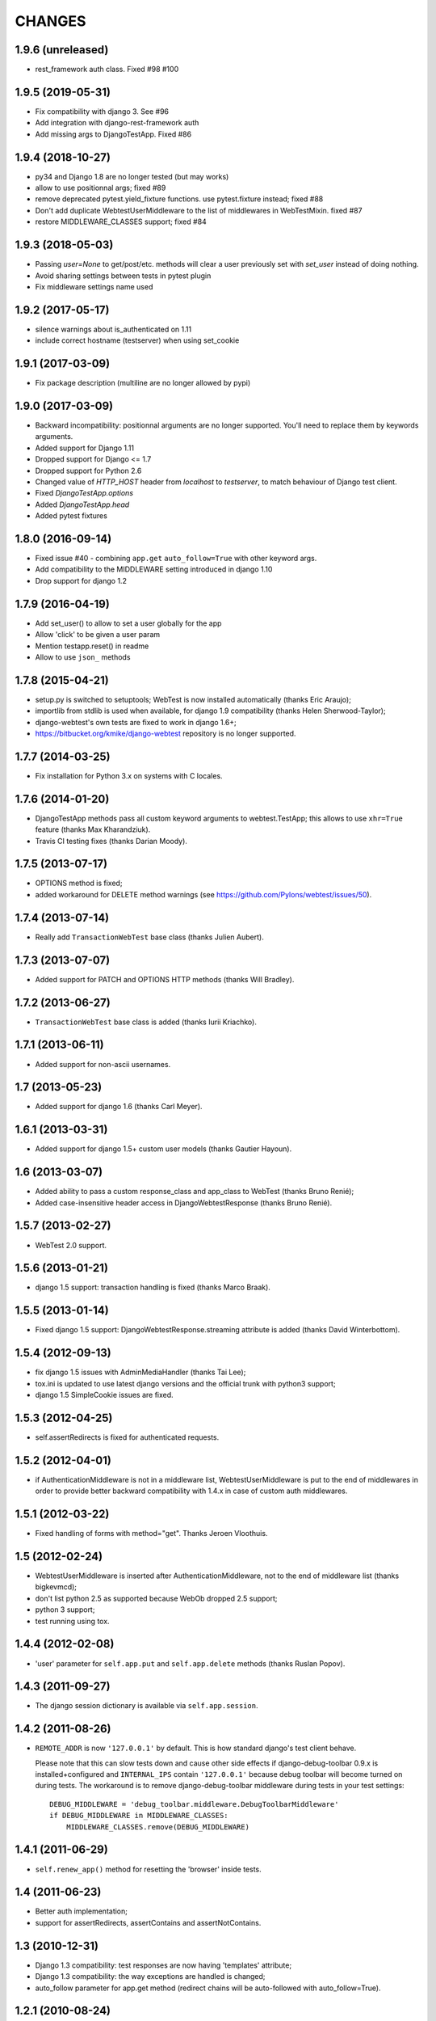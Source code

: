 
CHANGES
=======

1.9.6 (unreleased)
------------------

- rest_framework auth class. Fixed #98 #100


1.9.5 (2019-05-31)
------------------

- Fix compatibility with django 3. See #96

- Add integration with django-rest-framework auth

- Add missing args to DjangoTestApp. Fixed #86

1.9.4 (2018-10-27)
------------------

- py34 and Django 1.8 are no longer tested (but may works)

- allow to use positionnal args; fixed #89

- remove deprecated pytest.yield_fixture functions. use pytest.fixture instead;
  fixed #88

- Don't add duplicate WebtestUserMiddleware to the list of middlewares in
  WebTestMixin. fixed #87

- restore MIDDLEWARE_CLASSES support; fixed #84

1.9.3 (2018-05-03)
------------------

- Passing `user=None` to get/post/etc. methods will clear a user
  previously set with `set_user` instead of doing nothing.

- Avoid sharing settings between tests in pytest plugin

- Fix middleware settings name used


1.9.2 (2017-05-17)
------------------

- silence warnings about is_authenticated on 1.11

- include correct hostname (testserver) when using set_cookie


1.9.1 (2017-03-09)
------------------

- Fix package description (multiline are no longer allowed by pypi)


1.9.0 (2017-03-09)
------------------

- Backward incompatibility: positionnal arguments are no longer supported.
  You'll need to replace them by keywords arguments.

- Added support for Django 1.11

- Dropped support for Django <= 1.7

- Dropped support for Python 2.6

- Changed value of `HTTP_HOST` header from `localhost` to `testserver`, to
  match behaviour of Django test client.

- Fixed `DjangoTestApp.options`

- Added `DjangoTestApp.head`

- Added pytest fixtures


1.8.0 (2016-09-14)
------------------

- Fixed issue #40 - combining ``app.get`` ``auto_follow=True`` with other
  keyword args.

- Add compatibility to the MIDDLEWARE setting introduced in django 1.10

- Drop support for django 1.2

1.7.9 (2016-04-19)
------------------

- Add set_user() to allow to set a user globally for the app

- Allow 'click' to be given a user param

- Mention testapp.reset() in readme

- Allow to use ``json_`` methods

1.7.8 (2015-04-21)
------------------

- setup.py is switched to setuptools; WebTest is now installed automatically
  (thanks Eric Araujo);
- importlib from stdlib is used when available, for django 1.9 compatibility
  (thanks Helen Sherwood-Taylor);
- django-webtest's own tests are fixed to work in django 1.6+;
- https://bitbucket.org/kmike/django-webtest repository is no longer supported.

1.7.7 (2014-03-25)
------------------

- Fix installation for Python 3.x on systems with C locales.

1.7.6 (2014-01-20)
------------------

- DjangoTestApp methods pass all custom keyword arguments to webtest.TestApp;
  this allows to use ``xhr=True`` feature (thanks Max Kharandziuk).
- Travis CI testing fixes (thanks Darian Moody).

1.7.5 (2013-07-17)
------------------

- OPTIONS method is fixed;
- added workaround for DELETE method warnings
  (see https://github.com/Pylons/webtest/issues/50).

1.7.4 (2013-07-14)
------------------

- Really add ``TransactionWebTest`` base class (thanks Julien Aubert).

1.7.3 (2013-07-07)
------------------

- Added support for PATCH and OPTIONS HTTP methods (thanks Will Bradley).

1.7.2 (2013-06-27)
------------------

- ``TransactionWebTest`` base class is added (thanks Iurii Kriachko).

1.7.1 (2013-06-11)
------------------

- Added support for non-ascii usernames.

1.7 (2013-05-23)
----------------

- Added support for django 1.6 (thanks Carl Meyer).

1.6.1 (2013-03-31)
------------------

- Added support for django 1.5+ custom user models (thanks Gautier Hayoun).

1.6 (2013-03-07)
----------------

- Added ability to pass a custom response_class and app_class to WebTest
  (thanks Bruno Renié);
- Added case-insensitive header access in DjangoWebtestResponse (thanks
  Bruno Renié).

1.5.7 (2013-02-27)
------------------

- WebTest 2.0 support.

1.5.6 (2013-01-21)
------------------

- django 1.5 support: transaction handling is fixed (thanks Marco Braak).

1.5.5 (2013-01-14)
------------------

- Fixed django 1.5 support: DjangoWebtestResponse.streaming attribute
  is added (thanks David Winterbottom).

1.5.4 (2012-09-13)
------------------

- fix django 1.5 issues with AdminMediaHandler (thanks Tai Lee);
- tox.ini is updated to use latest django versions and the
  official trunk with python3 support;
- django 1.5 SimpleCookie issues are fixed.

1.5.3 (2012-04-25)
------------------

- self.assertRedirects is fixed for authenticated requests.

1.5.2 (2012-04-01)
------------------

- if AuthenticationMiddleware is not in a middleware list,
  WebtestUserMiddleware is put to the end of middlewares in order to
  provide better backward compatibility with 1.4.x in case of custom
  auth middlewares.

1.5.1 (2012-03-22)
------------------

- Fixed handling of forms with method="get". Thanks Jeroen Vloothuis.

1.5 (2012-02-24)
----------------

- WebtestUserMiddleware is inserted after AuthenticationMiddleware, not to
  the end of middleware list (thanks bigkevmcd);
- don't list python 2.5 as supported because WebOb dropped 2.5 support;
- python 3 support;
- test running using tox.

1.4.4 (2012-02-08)
------------------

- 'user' parameter for ``self.app.put`` and ``self.app.delete`` methods (thanks
  Ruslan Popov).

1.4.3 (2011-09-27)
------------------

- The django session dictionary is available via ``self.app.session``.

1.4.2 (2011-08-26)
------------------

- ``REMOTE_ADDR`` is now ``'127.0.0.1'`` by default. This is how
  standard django's test client behave.

  Please note that this can slow tests down and cause other side effects
  if django-debug-toolbar 0.9.x is installed+configured and
  ``INTERNAL_IPS`` contain ``'127.0.0.1'`` because debug toolbar will
  become turned on during tests. The workaround is to remove
  django-debug-toolbar middleware during tests in your test settings::

      DEBUG_MIDDLEWARE = 'debug_toolbar.middleware.DebugToolbarMiddleware'
      if DEBUG_MIDDLEWARE in MIDDLEWARE_CLASSES:
          MIDDLEWARE_CLASSES.remove(DEBUG_MIDDLEWARE)


1.4.1 (2011-06-29)
------------------

- ``self.renew_app()`` method for resetting the 'browser' inside tests.

1.4 (2011-06-23)
----------------

- Better auth implementation;
- support for assertRedirects, assertContains and assertNotContains.

1.3 (2010-12-31)
----------------

- Django 1.3 compatibility: test responses are now having 'templates' attribute;
- Django 1.3 compatibility: the way exceptions are handled is changed;
- auto_follow parameter for app.get method (redirect chains will be
  auto-followed with auto_follow=True).

1.2.1 (2010-08-24)
------------------

- REMOTE_USER authorization can be disabled.

1.2 (2010-08-21)
----------------

- ``response.template`` and ``response.context`` goodness (thanks Gregor Müllegger);
- tests (thanks Gregor Müllegger);
- csrf checks are now optional (thanks Gregor Müllegger).

1.1.1 (2010-07-16)
------------------

- User instance can be passed to `get` and `post` methods instead
  of user's username.

1.1 (2010-06-15)
----------------

- Original traceback instead of html 500 error page;
- per-TestCase extra_environ (thanks Gael Pasgrimaud);
- fixed a bug with app.post parameters (thanks anonymous).


1.0 (2010-04-20)
----------------
Initial release (thanks Ian Bicking for WebTest).
